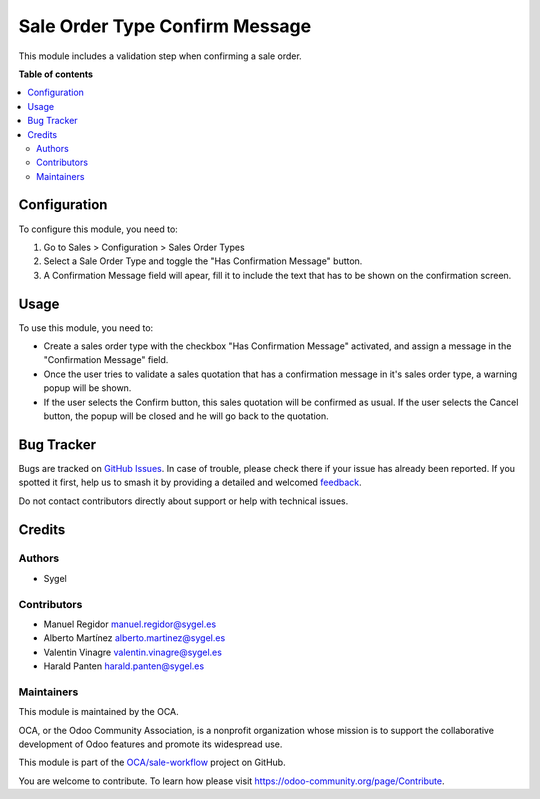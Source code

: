 ===============================
Sale Order Type Confirm Message
===============================

.. 
   !!!!!!!!!!!!!!!!!!!!!!!!!!!!!!!!!!!!!!!!!!!!!!!!!!!!
   !! This file is generated by oca-gen-addon-readme !!
   !! changes will be overwritten.                   !!
   !!!!!!!!!!!!!!!!!!!!!!!!!!!!!!!!!!!!!!!!!!!!!!!!!!!!
   !! source digest: sha256:cde4ce5b80daab597a13812115071dba91e2de486f2fe35145103ff172256c36
   !!!!!!!!!!!!!!!!!!!!!!!!!!!!!!!!!!!!!!!!!!!!!!!!!!!!

.. |badge1| image:: https://img.shields.io/badge/maturity-Beta-yellow.png
    :target: https://odoo-community.org/page/development-status
    :alt: Beta
.. |badge2| image:: https://img.shields.io/badge/licence-AGPL--3-blue.png
    :target: http://www.gnu.org/licenses/agpl-3.0-standalone.html
    :alt: License: AGPL-3
.. |badge3| image:: https://img.shields.io/badge/github-OCA%2Fsale--workflow-lightgray.png?logo=github
    :target: https://github.com/OCA/sale-workflow/tree/17.0/sale_order_type_confirm_message
    :alt: OCA/sale-workflow
.. |badge4| image:: https://img.shields.io/badge/weblate-Translate%20me-F47D42.png
    :target: https://translation.odoo-community.org/projects/sale-workflow-17-0/sale-workflow-17-0-sale_order_type_confirm_message
    :alt: Translate me on Weblate
.. |badge5| image:: https://img.shields.io/badge/runboat-Try%20me-875A7B.png
    :target: https://runboat.odoo-community.org/builds?repo=OCA/sale-workflow&target_branch=17.0
    :alt: Try me on Runboat

|badge1| |badge2| |badge3| |badge4| |badge5|

This module includes a validation step when confirming a sale order.

**Table of contents**

.. contents::
   :local:

Configuration
=============

To configure this module, you need to:

1. Go to Sales > Configuration > Sales Order Types
2. Select a Sale Order Type and toggle the "Has Confirmation Message"
   button.
3. A Confirmation Message field will apear, fill it to include the text
   that has to be shown on the confirmation screen.

Usage
=====

To use this module, you need to:

-  Create a sales order type with the checkbox "Has Confirmation
   Message" activated, and assign a message in the "Confirmation
   Message" field.
-  Once the user tries to validate a sales quotation that has a
   confirmation message in it's sales order type, a warning popup will
   be shown.
-  If the user selects the Confirm button, this sales quotation will be
   confirmed as usual. If the user selects the Cancel button, the popup
   will be closed and he will go back to the quotation.

Bug Tracker
===========

Bugs are tracked on `GitHub Issues <https://github.com/OCA/sale-workflow/issues>`_.
In case of trouble, please check there if your issue has already been reported.
If you spotted it first, help us to smash it by providing a detailed and welcomed
`feedback <https://github.com/OCA/sale-workflow/issues/new?body=module:%20sale_order_type_confirm_message%0Aversion:%2017.0%0A%0A**Steps%20to%20reproduce**%0A-%20...%0A%0A**Current%20behavior**%0A%0A**Expected%20behavior**>`_.

Do not contact contributors directly about support or help with technical issues.

Credits
=======

Authors
-------

* Sygel

Contributors
------------

-  Manuel Regidor manuel.regidor@sygel.es
-  Alberto Martínez alberto.martinez@sygel.es
-  Valentin Vinagre valentin.vinagre@sygel.es
-  Harald Panten harald.panten@sygel.es

Maintainers
-----------

This module is maintained by the OCA.

.. image:: https://odoo-community.org/logo.png
   :alt: Odoo Community Association
   :target: https://odoo-community.org

OCA, or the Odoo Community Association, is a nonprofit organization whose
mission is to support the collaborative development of Odoo features and
promote its widespread use.

This module is part of the `OCA/sale-workflow <https://github.com/OCA/sale-workflow/tree/17.0/sale_order_type_confirm_message>`_ project on GitHub.

You are welcome to contribute. To learn how please visit https://odoo-community.org/page/Contribute.
